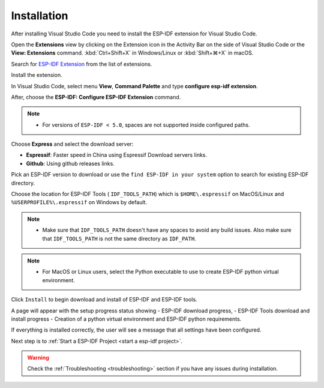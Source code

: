 Installation
===============================

After installing Visual Studio Code you need to install the ESP-IDF extension for Visual Studio Code.

Open the **Extensions** view by clicking on the Extension icon in the Activity Bar on the side of Visual Studio Code or the **View: Extensions** command.
:kbd:`Ctrl+Shift+X` in Windows/Linux or :kbd:`Shift+⌘+X` in macOS.

Search for `ESP-IDF Extension <https://marketplace.visualstudio.com/items?itemName=espressif.esp-idf-extension>`_ from the list of extensions.

Install the extension.

In Visual Studio Code, select menu **View**, **Command Palette** and type **configure esp-idf extension**. 

After, choose the **ESP-IDF: Configure ESP-IDF Extension** command.

.. note::
  
  * For versions of ``ESP-IDF < 5.0``, spaces are not supported inside configured paths.

Choose **Express** and select the download server:

- **Espressif**: Faster speed in China using Espressif Download servers links.
- **Github**: Using github releases links.

Pick an ESP-IDF version to download or use the ``find ESP-IDF in your system`` option to search for existing ESP-IDF directory.

Choose the location for ESP-IDF Tools ( ``IDF_TOOLS_PATH``) which is ``$HOME\.espressif`` on MacOS/Linux and ``%USERPROFILE%\.espressif`` on Windows by default.

.. note::
  * Make sure that ``IDF_TOOLS_PATH`` doesn't have any spaces to avoid any build issues. Also make sure that ``IDF_TOOLS_PATH`` is not the same directory as ``IDF_PATH``.

.. note::
  * For MacOS or Linux users, select the Python executable to use to create ESP-IDF python virtual environment.

Click ``Install`` to begin download and install of ESP-IDF and ESP-IDF tools.

A page will appear with the setup progress status showing 
- ESP-IDF download progress, 
- ESP-IDF Tools download and install progress
- Creation of a python virtual environment and ESP-IDF python requirements.

If everything is installed correctly, the user will see a message that all settings have been configured. 

Next step is to :ref:`Start a ESP-IDF Project <start a esp-idf project>`.

.. warning::
  Check the :ref:`Troubleshooting <troubleshooting>` section if you have any issues during installation.
